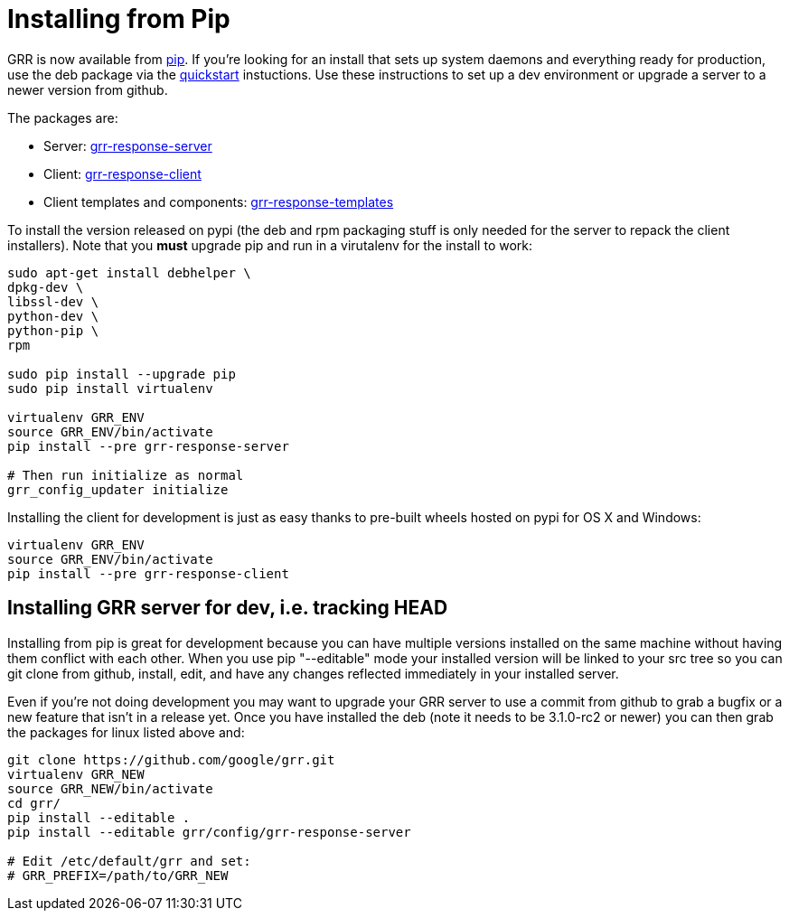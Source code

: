 = Installing from Pip =

GRR is now available from link:https://pip.pypa.io/en/stable/installing/[pip].
If you're looking for an install that sets up system daemons and everything
ready for production, use the deb package via the
link:quickstart.adoc[quickstart] instuctions. Use these instructions to set up a
dev environment or upgrade a server to a newer version from github.

The packages are:

- Server:
  link:https://pypi.python.org/pypi/grr-response-server[grr-response-server]
- Client:
  link:https://pypi.python.org/pypi/grr-response-templates[grr-response-client]
- Client templates and components:
  link:https://pypi.python.org/pypi/grr-response-templates[grr-response-templates]

To install the version released on pypi (the deb and
rpm packaging stuff is only needed for the server to repack the client
installers). Note that you *must* upgrade pip and run in a virutalenv for the install to work:

----
sudo apt-get install debhelper \
dpkg-dev \
libssl-dev \
python-dev \
python-pip \
rpm

sudo pip install --upgrade pip
sudo pip install virtualenv

virtualenv GRR_ENV
source GRR_ENV/bin/activate
pip install --pre grr-response-server

# Then run initialize as normal
grr_config_updater initialize
----

Installing the client for development is just as easy thanks to pre-built wheels
hosted on pypi for OS X and Windows:

----
virtualenv GRR_ENV
source GRR_ENV/bin/activate
pip install --pre grr-response-client
----

== Installing GRR server for dev, i.e. tracking HEAD ==

Installing from pip is great for development because you can have
multiple versions installed on the same machine without having them conflict
with each other. When you use pip "--editable" mode your installed version will
be linked to your src tree so you can git clone from github, install, edit, and
have any changes reflected immediately in your installed server.

Even if you're not doing development you may want to upgrade your GRR server to
use a commit from github to grab a bugfix or a new feature that isn't in a
release yet. Once you have installed the deb (note it needs to be 3.1.0-rc2 or newer) you can then grab the packages for
linux listed above and:

----
git clone https://github.com/google/grr.git
virtualenv GRR_NEW
source GRR_NEW/bin/activate
cd grr/
pip install --editable .
pip install --editable grr/config/grr-response-server

# Edit /etc/default/grr and set:
# GRR_PREFIX=/path/to/GRR_NEW
----
